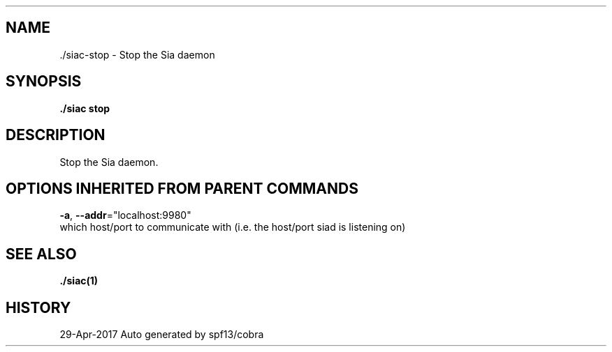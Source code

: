 .TH "./SIAC\-STOP" "1" "Apr 2017" "Auto generated by spf13/cobra" "siac Manual" 
.nh
.ad l


.SH NAME
.PP
\&./siac\-\&stop \- Stop the Sia daemon


.SH SYNOPSIS
.PP
\fB\&./siac stop\fP


.SH DESCRIPTION
.PP
Stop the Sia daemon.


.SH OPTIONS INHERITED FROM PARENT COMMANDS
.PP
\fB\-a\fP, \fB\-\-addr\fP="localhost:9980"
    which host/port to communicate with (i.e. the host/port siad is listening on)


.SH SEE ALSO
.PP
\fB\&./siac(1)\fP


.SH HISTORY
.PP
29\-Apr\-2017 Auto generated by spf13/cobra
